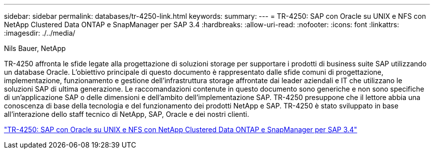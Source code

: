 ---
sidebar: sidebar 
permalink: databases/tr-4250-link.html 
keywords:  
summary:  
---
= TR-4250: SAP con Oracle su UNIX e NFS con NetApp Clustered Data ONTAP e SnapManager per SAP 3.4
:hardbreaks:
:allow-uri-read: 
:nofooter: 
:icons: font
:linkattrs: 
:imagesdir: ./../media/


Nils Bauer, NetApp

TR-4250 affronta le sfide legate alla progettazione di soluzioni storage per supportare i prodotti di business suite SAP utilizzando un database Oracle. L'obiettivo principale di questo documento è rappresentato dalle sfide comuni di progettazione, implementazione, funzionamento e gestione dell'infrastruttura storage affrontate dai leader aziendali e IT che utilizzano le soluzioni SAP di ultima generazione. Le raccomandazioni contenute in questo documento sono generiche e non sono specifiche di un'applicazione SAP o delle dimensioni e dell'ambito dell'implementazione SAP. TR-4250 presuppone che il lettore abbia una conoscenza di base della tecnologia e del funzionamento dei prodotti NetApp e SAP. TR-4250 è stato sviluppato in base all'interazione dello staff tecnico di NetApp, SAP, Oracle e dei nostri clienti.

link:https://www.netapp.com/pdf.html?item=/media/19525-tr-4250.pdf["TR-4250: SAP con Oracle su UNIX e NFS con NetApp Clustered Data ONTAP e SnapManager per SAP 3.4"^]
